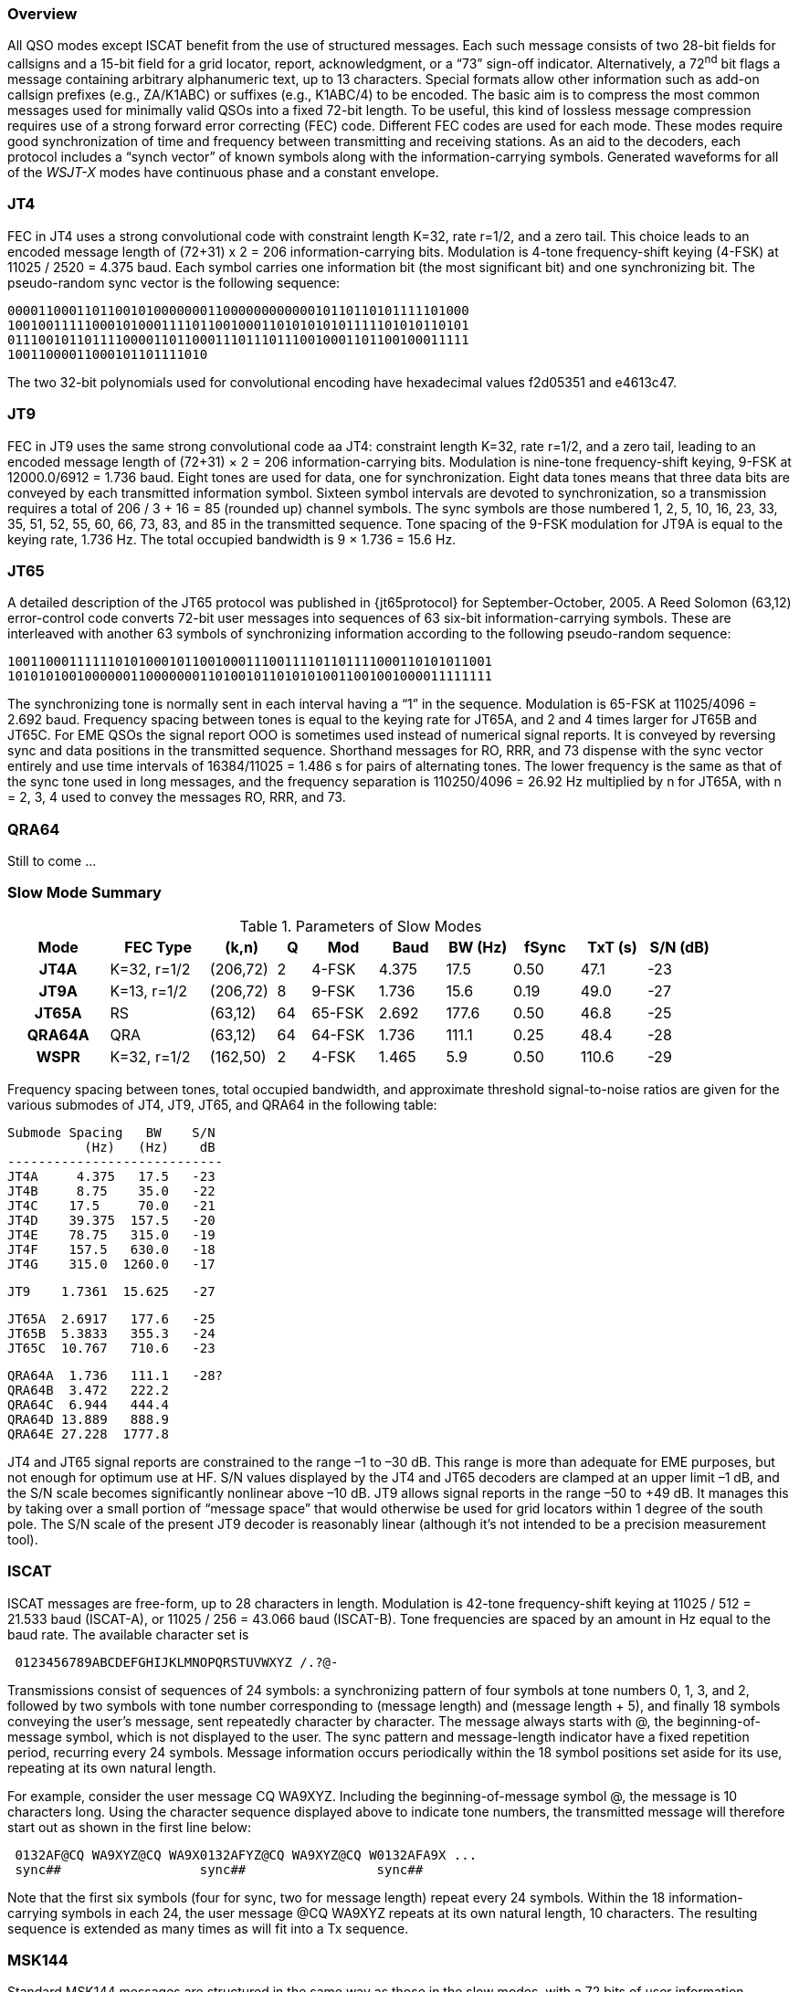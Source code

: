 [[PROTOCOL_OVERVIEW]]
=== Overview

All QSO modes except ISCAT benefit from the use of structured
messages.  Each such message consists of two 28-bit fields for
callsigns and a 15-bit field for a grid locator, report,
acknowledgment, or a "`73`" sign-off indicator.  Alternatively, a
72^nd^ bit flags a message containing arbitrary alphanumeric text, up
to 13 characters.  Special formats allow other information such as
add-on callsign prefixes (e.g., ZA/K1ABC) or suffixes (e.g., K1ABC/4)
to be encoded. The basic aim is to compress the most common messages
used for minimally valid QSOs into a fixed 72-bit length.  To be
useful, this kind of lossless message compression requires use of a
strong forward error correcting (FEC) code.  Different FEC codes are
used for each mode.  These modes require good synchronization of time
and frequency between transmitting and receiving stations.  As an aid
to the decoders, each protocol includes a "`synch vector`" of known
symbols along with the information-carrying symbols.  Generated
waveforms for all of the _WSJT-X_ modes have continuous phase and
a constant envelope.

[[JT4PRO]]
=== JT4

FEC in JT4 uses a strong convolutional code with constraint length
K=32, rate r=1/2, and a zero tail. This choice leads to an encoded
message length of (72+31) x 2 = 206 information-carrying bits.
Modulation is 4-tone frequency-shift keying (4-FSK) at 11025 / 2520 =
4.375 baud.  Each symbol carries one information bit (the most
significant bit) and one synchronizing bit.  The pseudo-random sync
vector is the following sequence:

 000011000110110010100000001100000000000010110110101111101000
 100100111110001010001111011001000110101010101111101010110101
 011100101101111000011011000111011101110010001101100100011111
 10011000011000101101111010

The two 32-bit polynomials used for convolutional encoding have
hexadecimal values f2d05351 and e4613c47.

[[JT9PRO]]
=== JT9

FEC in JT9 uses the same strong convolutional code aa JT4: constraint
length K=32, rate r=1/2, and a zero tail, leading to an encoded
message length of (72+31) × 2 = 206 information-carrying
bits. Modulation is nine-tone frequency-shift keying, 9-FSK at
12000.0/6912 = 1.736 baud.  Eight tones are used for data, one for
synchronization. Eight data tones means that three data bits are
conveyed by each transmitted information symbol. Sixteen symbol
intervals are devoted to synchronization, so a transmission requires a
total of 206 / 3 + 16 = 85 (rounded up) channel symbols. The sync
symbols are those numbered 1, 2, 5, 10, 16, 23, 33, 35, 51, 52, 55,
60, 66, 73, 83, and 85 in the transmitted sequence.  Tone spacing of
the 9-FSK modulation for JT9A is equal to the keying rate, 1.736 Hz.
The total occupied bandwidth is 9 × 1.736 = 15.6 Hz.

[[JT65PRO]]
=== JT65

A detailed description of the JT65 protocol was published in
{jt65protocol} for September-October, 2005. A Reed Solomon (63,12)
error-control code converts 72-bit user messages into sequences of 63
six-bit information-carrying symbols.  These are interleaved with
another 63 symbols of synchronizing information according to the
following pseudo-random sequence:

 100110001111110101000101100100011100111101101111000110101011001
 101010100100000011000000011010010110101010011001001000011111111


The synchronizing tone is normally sent in each interval having a
"`1`" in the sequence. Modulation is 65-FSK at 11025/4096 = 2.692
baud.  Frequency spacing between tones is equal to the keying rate for
JT65A, and 2 and 4 times larger for JT65B and JT65C.  For EME QSOs the
signal report OOO is sometimes used instead of numerical signal
reports. It is conveyed by reversing sync and data positions in the
transmitted sequence.  Shorthand messages for RO, RRR, and 73 dispense
with the sync vector entirely and use time intervals of 16384/11025 =
1.486 s for pairs of alternating tones. The lower frequency is the
same as that of the sync tone used in long messages, and the frequency
separation is 110250/4096 = 26.92 Hz multiplied by n for JT65A, with n
= 2, 3, 4 used to convey the messages RO, RRR, and 73.

[[QRA64_PROTOCOL]]
=== QRA64

Still to come ...

[[SLOW_SUMMARY]]
=== Slow Mode Summary

[[SLOW_TAB]]
.Parameters of Slow Modes
[width="90%",cols="3h,^3,^2,^1,^2,^2,^2,^2,^2,^2",frame=topbot,options="header"]
|===============================================================================
|Mode  |FEC Type   |(k,n)   | Q|  Mod | Baud |BW (Hz)|fSync|TxT (s)|S/N (dB)
|JT4A  |K=32, r=1/2|(206,72)| 2| 4-FSK| 4.375|  17.5 | 0.50| 47.1   | -23
|JT9A  |K=13, r=1/2|(206,72)| 8| 9-FSK| 1.736|  15.6 | 0.19| 49.0   | -27
|JT65A |RS         |(63,12) |64|65-FSK| 2.692| 177.6 | 0.50| 46.8   | -25
|QRA64A|QRA        |(63,12) |64|64-FSK| 1.736| 111.1 | 0.25| 48.4   | -28
| WSPR |K=32, r=1/2|(162,50)| 2| 4-FSK| 1.465|   5.9 | 0.50|110.6   | -29
|===============================================================================

Frequency spacing between tones, total occupied bandwidth, and
approximate threshold signal-to-noise ratios are given for the various
submodes of JT4, JT9, JT65, and QRA64 in the following table:

 Submode Spacing   BW    S/N
           (Hz)   (Hz)    dB
 ----------------------------
 JT4A     4.375   17.5   -23
 JT4B     8.75    35.0   -22
 JT4C    17.5     70.0   -21
 JT4D    39.375  157.5   -20
 JT4E    78.75   315.0   -19
 JT4F    157.5   630.0   -18
 JT4G    315.0  1260.0   -17

 JT9    1.7361  15.625   -27

 JT65A  2.6917   177.6   -25
 JT65B  5.3833   355.3   -24
 JT65C  10.767   710.6   -23

 QRA64A  1.736   111.1   -28?
 QRA64B  3.472   222.2   
 QRA64C  6.944   444.4
 QRA64D 13.889   888.9
 QRA64E 27.228  1777.8

JT4 and JT65 signal reports are constrained to the range –1 to –30
dB. This range is more than adequate for EME purposes, but not enough
for optimum use at HF. S/N values displayed by the JT4 and JT65
decoders are clamped at an upper limit –1 dB, and the S/N scale
becomes significantly nonlinear above –10 dB.  JT9 allows signal
reports in the range –50 to +49 dB. It manages this by taking over a
small portion of "`message space`" that would otherwise be used for
grid locators within 1 degree of the south pole. The S/N scale of the
present JT9 decoder is reasonably linear (although it's not intended
to be a precision measurement tool).

=== ISCAT

ISCAT messages are free-form, up to 28 characters in length.
Modulation is 42-tone frequency-shift keying at 11025 / 512 = 21.533
baud (ISCAT-A), or 11025 / 256 = 43.066 baud (ISCAT-B).  Tone
frequencies are spaced by an amount in Hz equal to the baud rate.  The
available character set is

----
 0123456789ABCDEFGHIJKLMNOPQRSTUVWXYZ /.?@-
----

Transmissions consist of sequences of 24 symbols: a synchronizing
pattern of four symbols at tone numbers 0, 1, 3, and 2, followed by
two symbols with tone number corresponding to (message length) and
(message length + 5), and finally 18 symbols conveying the user's
message, sent repeatedly character by character.  The message always
starts with +@+, the beginning-of-message symbol, which is not
displayed to the user.  The sync pattern and message-length indicator
have a fixed repetition period, recurring every 24 symbols.  Message
information occurs periodically within the 18 symbol positions set
aside for its use, repeating at its own natural length.

For example, consider the user message +CQ WA9XYZ+.  Including the
beginning-of-message symbol +@+, the message is 10 characters long.
Using the character sequence displayed above to indicate tone numbers,
the transmitted message will therefore start out as shown in the first
line below:

----
 0132AF@CQ WA9XYZ@CQ WA9X0132AFYZ@CQ WA9XYZ@CQ W0132AFA9X ...
 sync##                  sync##                 sync##
----

Note that the first six symbols (four for sync, two for message
length) repeat every 24 symbols.  Within the 18 information-carrying
symbols in each 24, the user message +@CQ WA9XYZ+ repeats at its own
natural length, 10 characters.  The resulting sequence is extended as
many times as will fit into a Tx sequence.

=== MSK144

Standard MSK144 messages are structured in the same way as those in
the slow modes, with a 72 bits of user information.  Forward error
correction is implemented by first augmenting the 72 message bits with
an 8-bit CRC calculated from the message bits. The CRC is used to
detect and eliminate most false decodes at the receiver. The resulting
80-bit augmented message is mapped to a 128-bit codeword using a
(128,80) binary low-density-parity-check (LDPC) code designed by K9AN
specifically for this purpose.  Two 8-bit synchronizing sequences are
added to make a message frame 144 bits long.  Modulation is Offset
Quadrature Phase-Shift Keying (OQPSK) at 2000 baud. Even-numbered bits
are conveyed over the in-phase channel, odd-numbered bits on the
quadrature channel.  Individual symbols are shaped with half-sine
profiles, thereby ensuring a generated waveform with constant
envelope, equivelent to a Minimum Shift Keying (MSK) waveform.  Frame
duration is 72 ms, so the effective character transmission rate for
standard messages is up to 250 cps.

MSK144 also supports short-form messages that can be used after QSO
partners have exchanged both callsigns.  Short messages consist of 4
bits encoding a signal report, R+report, RRR, or 73, together with a
12-bit hash code based on the ordered pair of "`to`" and "`from`"
callsigns.  Another specially designed LDPC (32,16) code provides
error correction, and an 8-bit synchronizing vector is appended to
make up a 40-bit frame.  Short-message duration is thus 20 ms, and
short messages can be decoded from very short meteor pings.

The 72 ms or 20 ms frames of MSK144 messages are repeated without gaps
for the full duration of a transmission cycle. For most purposes, a
cycle duration of 15 s is suitable and recommended for MSK144.

The modulated MSK144 signal occupies the full bandwidth of a SSB
transmitter, so transmissions are always centered at audio frequency
1500 Hz. For best results, transmitter and receiver filters should be
adjusted to provide the flattest possible response over the range
300Hz to 2700Hz. The maximum permissible frequency offset between you
and your QSO partner ± 200 Hz.

=== Fast Mode Summary

.Parameters of Fast Modes
[width="90%",cols="3h,^3,^2,^1,^2,^2,^2,^2,^2,^2",frame="topbot",options="header"]
|=============================================================================
|Mode     |FEC Type   |(k,n)   | Q|  Mod | Baud |BW (Hz)|fSync|TxT (s)|S/N (dB)
|ISCAT-A  |   -       |  -     |42|42-FSK| 21.5 |  905  | 0.17| 1.176  | 
|ISCAT-B  |   -       |  -     |42|42-FSK| 43.1 | 1809  | 0.17| 0.588  | 
|JT9E     |K=32, r=1/2|(206,72)| 8| 9-FSK| 25.0 |  225  | 0.19| 3.400  |  
|JT9F     |K=32, r=1/2|(206,72)| 8| 9-FSK| 50.0 |  450  | 0.19| 1.700  |  
|JT9G     |K=32, r=1/2|(206,72)| 8| 9-FSK|100.0 |  900  | 0.19| 0.850  |  
|JT9H     |K=32, r=1/2|(206,72)| 8| 9-FSK|200.0 | 1800  | 0.19| 0.425  |  
|MSK144   |LDPC       |(128,72)| 2| OQPSK| 2000 | 2000  | 0.11| 0.072  | -5
|MSK144 Sh|LDPC       |(32,16) | 2| OQPSK| 2000 | 2000  | 0.20| 0.020  | -5
|=============================================================================
